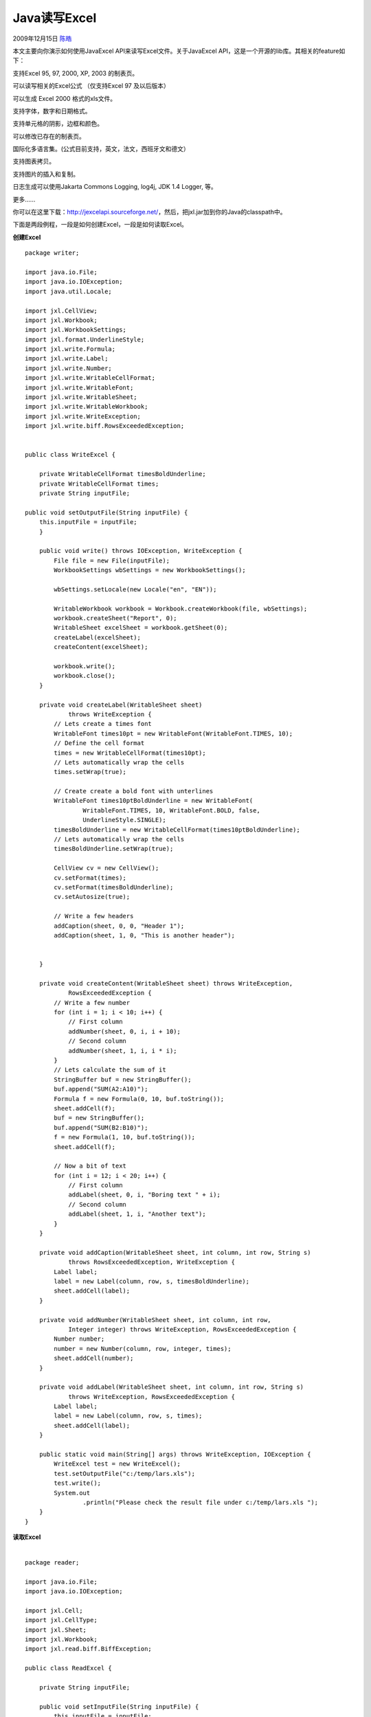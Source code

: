 .. _articles1954:

Java读写Excel
=============

2009年12月15日 `陈皓 <http://coolshell.cn/articles/author/haoel>`__

本文主要向你演示如何使用JavaExcel API来读写Excel文件。关于JavaExcel
API，这是一个开源的lib库。其相关的feature如下：

支持Excel 95, 97, 2000, XP, 2003 的制表页。

可以读写相关的Excel公式 （仅支持Excel 97 及以后版本）

可以生成 Excel 2000 格式的xls文件。

支持字体，数字和日期格式。

支持单元格的阴影，边框和颜色。

可以修改已存在的制表页。

国际化多语言集。(公式目前支持，英文，法文，西班牙文和德文）

支持图表拷贝。

支持图片的插入和复制。

日志生成可以使用Jakarta Commons Logging, log4j, JDK 1.4 Logger, 等。

更多……

你可以在这里下载：\ `http://jexcelapi.sourceforge.net/ <http://jexcelapi.sourceforge.net/>`__\ ，然后，把jxl.jar加到你的Java的classpath中。

下面是两段例程，一段是如何创建Excel，一段是如何读取Excel。

**创建Excel**

::

    package writer;

    import java.io.File;
    import java.io.IOException;
    import java.util.Locale;

    import jxl.CellView;
    import jxl.Workbook;
    import jxl.WorkbookSettings;
    import jxl.format.UnderlineStyle;
    import jxl.write.Formula;
    import jxl.write.Label;
    import jxl.write.Number;
    import jxl.write.WritableCellFormat;
    import jxl.write.WritableFont;
    import jxl.write.WritableSheet;
    import jxl.write.WritableWorkbook;
    import jxl.write.WriteException;
    import jxl.write.biff.RowsExceededException;


    public class WriteExcel {

        private WritableCellFormat timesBoldUnderline;
        private WritableCellFormat times;
        private String inputFile;
        
    public void setOutputFile(String inputFile) {
        this.inputFile = inputFile;
        }

        public void write() throws IOException, WriteException {
            File file = new File(inputFile);
            WorkbookSettings wbSettings = new WorkbookSettings();

            wbSettings.setLocale(new Locale("en", "EN"));

            WritableWorkbook workbook = Workbook.createWorkbook(file, wbSettings);
            workbook.createSheet("Report", 0);
            WritableSheet excelSheet = workbook.getSheet(0);
            createLabel(excelSheet);
            createContent(excelSheet);

            workbook.write();
            workbook.close();
        }

        private void createLabel(WritableSheet sheet)
                throws WriteException {
            // Lets create a times font
            WritableFont times10pt = new WritableFont(WritableFont.TIMES, 10);
            // Define the cell format
            times = new WritableCellFormat(times10pt);
            // Lets automatically wrap the cells
            times.setWrap(true);

            // Create create a bold font with unterlines
            WritableFont times10ptBoldUnderline = new WritableFont(
                    WritableFont.TIMES, 10, WritableFont.BOLD, false,
                    UnderlineStyle.SINGLE);
            timesBoldUnderline = new WritableCellFormat(times10ptBoldUnderline);
            // Lets automatically wrap the cells
            timesBoldUnderline.setWrap(true);

            CellView cv = new CellView();
            cv.setFormat(times);
            cv.setFormat(timesBoldUnderline);
            cv.setAutosize(true);

            // Write a few headers
            addCaption(sheet, 0, 0, "Header 1");
            addCaption(sheet, 1, 0, "This is another header");
            

        }

        private void createContent(WritableSheet sheet) throws WriteException,
                RowsExceededException {
            // Write a few number
            for (int i = 1; i < 10; i++) {
                // First column
                addNumber(sheet, 0, i, i + 10);
                // Second column
                addNumber(sheet, 1, i, i * i);
            }
            // Lets calculate the sum of it
            StringBuffer buf = new StringBuffer();
            buf.append("SUM(A2:A10)");
            Formula f = new Formula(0, 10, buf.toString());
            sheet.addCell(f);
            buf = new StringBuffer();
            buf.append("SUM(B2:B10)");
            f = new Formula(1, 10, buf.toString());
            sheet.addCell(f);

            // Now a bit of text
            for (int i = 12; i < 20; i++) {
                // First column
                addLabel(sheet, 0, i, "Boring text " + i);
                // Second column
                addLabel(sheet, 1, i, "Another text");
            }
        }

        private void addCaption(WritableSheet sheet, int column, int row, String s)
                throws RowsExceededException, WriteException {
            Label label;
            label = new Label(column, row, s, timesBoldUnderline);
            sheet.addCell(label);
        }

        private void addNumber(WritableSheet sheet, int column, int row,
                Integer integer) throws WriteException, RowsExceededException {
            Number number;
            number = new Number(column, row, integer, times);
            sheet.addCell(number);
        }

        private void addLabel(WritableSheet sheet, int column, int row, String s)
                throws WriteException, RowsExceededException {
            Label label;
            label = new Label(column, row, s, times);
            sheet.addCell(label);
        }

        public static void main(String[] args) throws WriteException, IOException {
            WriteExcel test = new WriteExcel();
            test.setOutputFile("c:/temp/lars.xls");
            test.write();
            System.out
                    .println("Please check the result file under c:/temp/lars.xls ");
        }
    }

| **读取Excel**
|   

::

    package reader;

    import java.io.File;
    import java.io.IOException;

    import jxl.Cell;
    import jxl.CellType;
    import jxl.Sheet;
    import jxl.Workbook;
    import jxl.read.biff.BiffException;

    public class ReadExcel {

        private String inputFile;

        public void setInputFile(String inputFile) {
            this.inputFile = inputFile;
        }

        public void read() throws IOException  {
            File inputWorkbook = new File(inputFile);
            Workbook w;
            try {
                w = Workbook.getWorkbook(inputWorkbook);
                // Get the first sheet
                Sheet sheet = w.getSheet(0);
                // Loop over first 10 column and lines

                for (int j = 0; j < sheet.getColumns(); j++) {
                    for (int i = 0; i < sheet.getRows(); i++) {
                        Cell cell = sheet.getCell(j, i);
                        CellType type = cell.getType();
                        CellType type = cell.getType();
                        if (cell.getType() == CellType.LABEL) {
                            System.out.println("I got a label "
                                    + cell.getContents());
                        }


                        if (cell.getType() == CellType.NUMBER) {
                            System.out.println("I got a number "
                                    + cell.getContents());
                        }

                    }
                }
            } catch (BiffException e) {
                e.printStackTrace();
            }
        }

        public static void main(String[] args) throws IOException {
            ReadExcel test = new ReadExcel();
            test.setInputFile("c:/temp/lars.xls");
            test.read();
        }

    }

.. |image6| image:: /coolshell/static/20140920234833916000.jpg

.. note::
    原文地址: http://coolshell.cn/articles/1954.html 
    作者: 陈皓 

    编辑: 木书架 http://www.me115.com